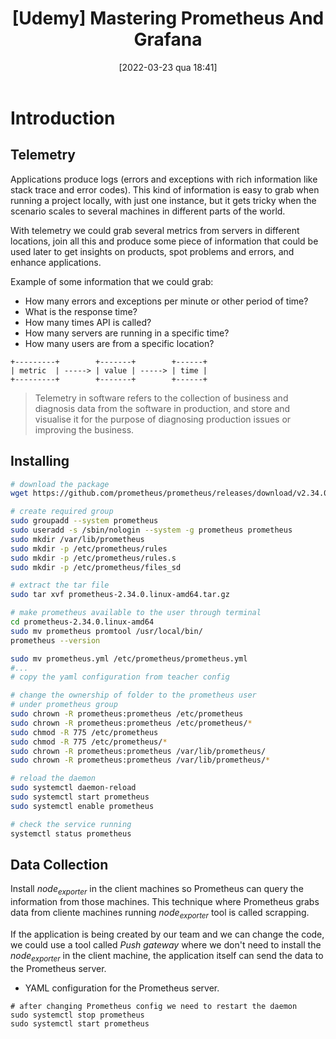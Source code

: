 :PROPERTIES:
:ID:       74041e6e-ba29-4039-8c21-edc55a2b671f
:END:
#+title: [Udemy] Mastering Prometheus And Grafana
#+date: [2022-03-23 qua 18:41]

* Introduction

** Telemetry

   Applications produce logs (errors and exceptions with rich information like
   stack trace and error codes). This kind of information is easy to grab when
   running a project locally, with just one instance, but it gets tricky when
   the scenario scales to several machines in different parts of the world.

   With telemetry we could grab several metrics from servers in different
   locations, join all this and produce some piece of information that could be
   used later to get insights on products, spot problems and errors, and enhance
   applications.

   Example of some information that we could grab:
   
   - How many errors and exceptions per minute or other period of time?
   - What is the response time?
   - How many times API is called?
   - How many servers are running in a specific time?
   - How many users are from a specific location?


   #+begin_src ditaa :file telemetry-overview.png
     +---------+        +-------+        +------+
     | metric  | -----> | value | -----> | time |
     +---------+        +-------+        +------+
   #+end_src

   #+RESULTS:
   [[file:telemetry-overview.png]]

   #+begin_quote
     Telemetry in software refers to the collection of business and diagnosis
     data from the software in production, and store and visualise it for the
     purpose of diagnosing production issues or improving the business.
   #+end_quote

** Installing

   #+begin_src bash :tangle no
     # download the package
     wget https://github.com/prometheus/prometheus/releases/download/v2.34.0/prometheus-2.34.0.linux-amd64.tar.gz

     # create required group
     sudo groupadd --system prometheus
     sudo useradd -s /sbin/nologin --system -g prometheus prometheus
     sudo mkdir /var/lib/prometheus
     sudo mkdir -p /etc/prometheus/rules
     sudo mkdir -p /etc/prometheus/rules.s
     sudo mkdir -p /etc/prometheus/files_sd

     # extract the tar file
     sudo tar xvf prometheus-2.34.0.linux-amd64.tar.gz

     # make prometheus available to the user through terminal
     cd prometheus-2.34.0.linux-amd64
     sudo mv prometheus promtool /usr/local/bin/
     prometheus --version

     sudo mv prometheus.yml /etc/prometheus/prometheus.yml
     #...
     # copy the yaml configuration from teacher config

     # change the ownership of folder to the prometheus user
     # under prometheus group
     sudo chrown -R prometheus:prometheus /etc/prometheus
     sudo chrown -R prometheus:prometheus /etc/prometheus/*
     sudo chmod -R 775 /etc/prometheus
     sudo chmod -R 775 /etc/prometheus/*
     sudo chrown -R prometheus:prometheus /var/lib/prometheus/
     sudo chrown -R prometheus:prometheus /var/lib/prometheus/*

     # reload the daemon
     sudo systemctl daemon-reload
     sudo systemctl start prometheus
     sudo systemctl enable prometheus

     # check the service running
     systemctl status prometheus
   #+end_src

** Data Collection

   Install /node_exporter/ in the client machines so Prometheus can query the
   information from those machines. This technique where Prometheus grabs data
   from cliente machines running /node_exporter/ tool is called scrapping.

   If the application is being created by our team and we can change the code,
   we could use a tool called /Push gateway/ where we don't need to install the
   /node_exporter/ in the client machine, the application itself can send the
   data to the Prometheus server.

   + YAML configuration for the Prometheus server.

   #+begin_src shell :tangle no
     # after changing Prometheus config we need to restart the daemon
     sudo systemctl stop prometheus
     sudo systemctl start prometheus
   #+end_src
   
